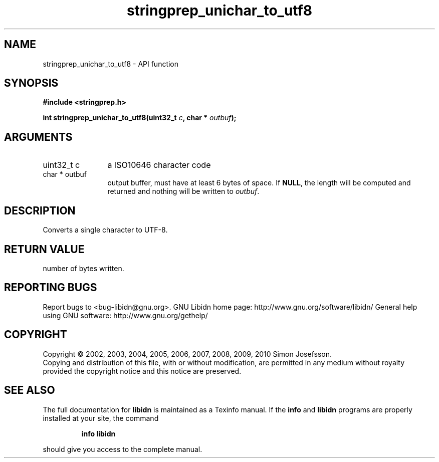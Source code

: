 .\" DO NOT MODIFY THIS FILE!  It was generated by gdoc.
.TH "stringprep_unichar_to_utf8" 3 "1.19" "libidn" "libidn"
.SH NAME
stringprep_unichar_to_utf8 \- API function
.SH SYNOPSIS
.B #include <stringprep.h>
.sp
.BI "int stringprep_unichar_to_utf8(uint32_t " c ", char * " outbuf ");"
.SH ARGUMENTS
.IP "uint32_t c" 12
a ISO10646 character code
.IP "char * outbuf" 12
output buffer, must have at least 6 bytes of space.
If \fBNULL\fP, the length will be computed and returned
and nothing will be written to \fIoutbuf\fP.
.SH "DESCRIPTION"
Converts a single character to UTF\-8.
.SH "RETURN VALUE"
number of bytes written.
.SH "REPORTING BUGS"
Report bugs to <bug-libidn@gnu.org>.
GNU Libidn home page: http://www.gnu.org/software/libidn/
General help using GNU software: http://www.gnu.org/gethelp/
.SH COPYRIGHT
Copyright \(co 2002, 2003, 2004, 2005, 2006, 2007, 2008, 2009, 2010 Simon Josefsson.
.br
Copying and distribution of this file, with or without modification,
are permitted in any medium without royalty provided the copyright
notice and this notice are preserved.
.SH "SEE ALSO"
The full documentation for
.B libidn
is maintained as a Texinfo manual.  If the
.B info
and
.B libidn
programs are properly installed at your site, the command
.IP
.B info libidn
.PP
should give you access to the complete manual.
